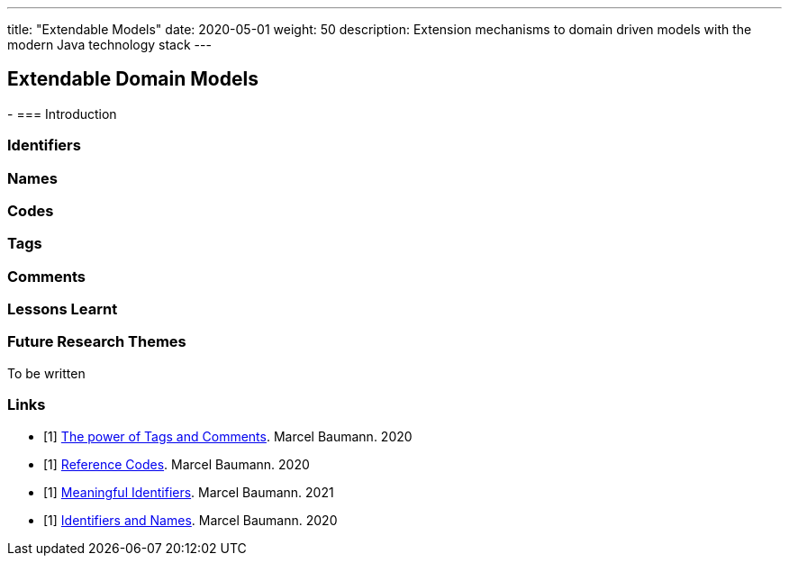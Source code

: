 ---
title: "Extendable Models"
date: 2020-05-01
weight: 50
description: Extension mechanisms to domain driven models with the modern Java technology stack
---

== Extendable Domain Models
:author: Marcel Baumann
:email: <marcel.baumann@tangly.net>
:description: Design conventions for the open source components of tangly
:keywords: agile, architecture, design
:company: https://www.tangly.net/[tangly llc]
-
=== Introduction

=== Identifiers

=== Names

=== Codes

=== Tags

=== Comments

=== Lessons Learnt

=== Future Research Themes

To be written

[bibliography]
=== Links

- [[[tags, 1]]] link:../../blog/2020/the-power-of-tags-and-comments[The power of Tags and Comments].
Marcel Baumann. 2020
- [[[reference-code, 1]]] link:../../blog/2020/reference-codes/[Reference Codes].
Marcel Baumann. 2020
- [[[meaningful-identifiers, 1]]] link:../../blog/2021/meaningful-identifiers[Meaningful Identifiers].
Marcel Baumann. 2021
- [[[entities-identifiers, 1]]] link:../../blog/2020/entities-identifiers-external-identifiers-and-names[Identifiers and Names].
Marcel Baumann. 2020
